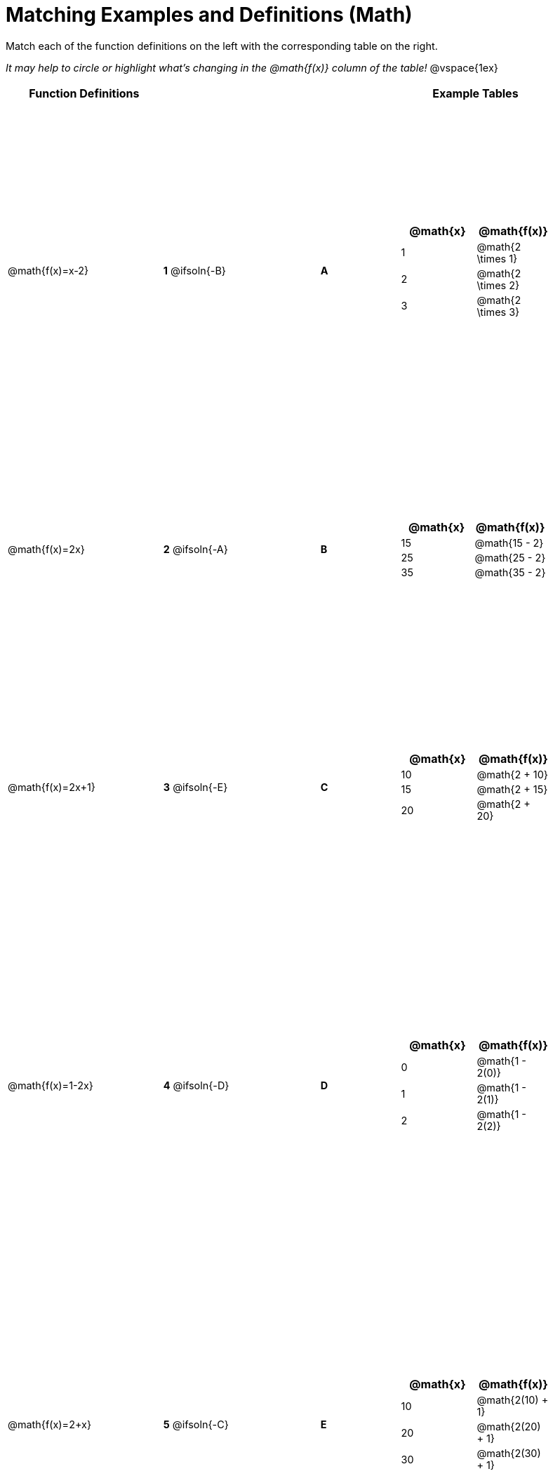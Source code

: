 = Matching Examples and Definitions (Math)

++++
<style>
table { height: 100%; }
#content p { font-size: 0.9rem;}
#content div.circleevalsexp, .editbox, .cm-s-scheme {font-size: .75rem;}
</style>
++++

Match each of the function definitions on the left with the corresponding table on the right.

_It may help to circle or highlight what's changing in the @math{f(x)} column of the table!_
@vspace{1ex}



[cols=".^2a,.^1a,1,>.^1,.^2a", stripes="none",grid="none",frame="none", options="header"]
|===
| Function Definitions |  || | Example Tables
| @math{f(x)=x-2}
| *1* @ifsoln{-B}|| *A*
| [cols="1,1", options="header"]
!===
! @math{x} 	! @math{f(x)}
! 1			! @math{2 \times 1}
! 2 		! @math{2 \times 2}
! 3 		! @math{2 \times 3}
!===
| @math{f(x)=2x}
| *2* @ifsoln{-A}|| *B*
|[cols="1,1", options="header"]
!===
! @math{x} 	! @math{f(x)}
! 15 		! @math{15 - 2}
! 25 		! @math{25 - 2}
! 35 		! @math{35 - 2}
!===
| @math{f(x)=2x+1}
| *3* @ifsoln{-E}|| *C*
|[cols="1a,1a", options="header"]
!===
! @math{x} 	! @math{f(x)}
! 10 		! @math{2 + 10}
! 15 		! @math{2 + 15}
! 20 		! @math{2 + 20}
!===
| @math{f(x)=1-2x}
| *4* @ifsoln{-D}|| *D*
|[cols="1a,1a", options="header"]
!===
! @math{x} 	! @math{f(x)}
! 0 		! @math{1 - 2(0)}
! 1 		! @math{1 - 2(1)}
! 2			! @math{1 - 2(2)}
!===
| @math{f(x)=2+x}
| *5* @ifsoln{-C}|| *E*
|[cols="1a,1a", options="header"]
!===
! @math{x} 	! @math{f(x)}
! 10 		! @math{2(10) + 1}
! 20 		! @math{2(20) + 1}
! 30		! @math{2(30) + 1}
!===
|===
